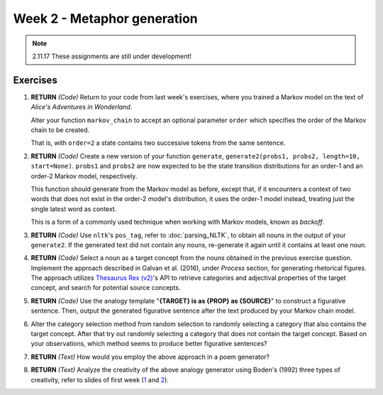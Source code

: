 Week 2 - Metaphor generation
============================

.. note::
    2.11.17 These assignments are still under development!

Exercises
---------

#. **RETURN** *(Code)* Return to your code from last week's exercises, where you trained a Markov model
   on the text of *Alice's Adventures in Wonderland*.

   Alter your function ``markov_chain`` to accept an optional parameter ``order`` which
   specifies the order of the Markov chain to be created.

   That is, with ``order=2`` a state contains two successive tokens from the same sentence.

#. **RETURN** *(Code)* Create a new version of your function ``generate``,
   ``generate2(probs1, probs2, length=10, start=None)``. ``probs1`` and ``probs2`` are now expected to be the
   state transition distributions for an order-1 and an order-2 Markov model, respectively.

   This function should generate from the Markov model as before, except that, if it encounters a context
   of two words that does not exist in the order-2 model's distribution, it uses the order-1 model instead,
   treating just the single latest word as context.

   This is a form of a commonly used technique when working with Markov models, known as *backoff*.

#. **RETURN** *(Code)* Use ``nltk``'s ``pos_tag``, refer to :doc:`parsing_NLTK`, to obtain all nouns in the output of your ``generate2``.
   If the generated text did not contain any nouns, re-generate it again until it contains at least one noun.

#. **RETURN** *(Code)* Select a noun as a target concept from the nouns obtained in the previous exercise question.
   Implement the approach described in Galvan et al. (2016), under *Process* section, for generating rhetorical
   figures. The approach utilizes `Thesaurus Rex (v2) <http://ngrams.ucd.ie/therex2/>`_'s API to retrieve
   categories and adjectival properties of the target concept, and search for potential source concepts.

#. **RETURN** *(Code)* Use the analogy template "**{TARGET} is as {PROP} as {SOURCE}**" to construct a figurative sentence.
   Then, output the generated figurative sentence after the text produced by your Markov chain model.

#. Alter the category selection method from random selection to
   randomly selecting a category that also contains the target concept.
   After that try out randomly selecting a category that does not contain the target concept. Based on your observations,
   which method seems to produce better figurative sentences?

#. **RETURN** *(Text)* How would you employ the above approach in a poem generator?

#. **RETURN** *(Text)* Analyze the creativity of the above analogy generator using
   Boden's (1992) three types of creativity, refer to slides of first week
   (`1 <https://courses.helsinki.fi/sites/default/files/course-material/4524022/CompCreativityToivonen_30_10_2017.pdf>`_
   and `2 <https://courses.helsinki.fi/sites/default/files/course-material/4524230/CompCreativityToivonen_1-11-2017b.pdf>`_).
